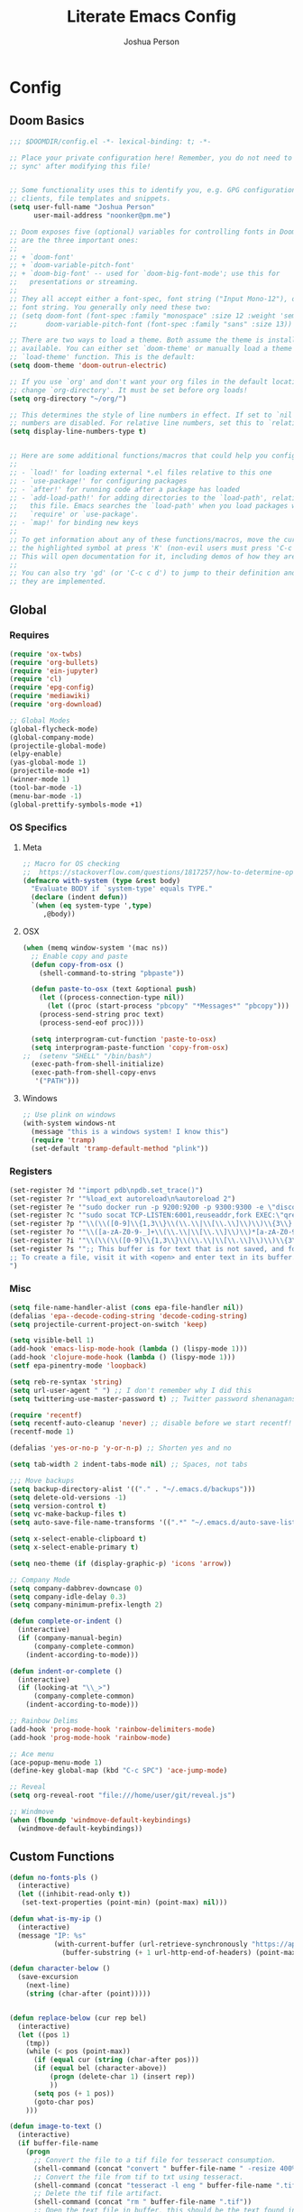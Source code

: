 #+TITLE: Literate Emacs Config
#+AUTHOR: Joshua Person
#+LANGUAGE: en
#+STARTUP: inlineimages
#+PROPERTY: header-args :tangle yes :cache yes :results silent :padline no

* Config
** Doom Basics
#+begin_src emacs-lisp
;;; $DOOMDIR/config.el -*- lexical-binding: t; -*-

;; Place your private configuration here! Remember, you do not need to run 'doom
;; sync' after modifying this file!


;; Some functionality uses this to identify you, e.g. GPG configuration, email
;; clients, file templates and snippets.
(setq user-full-name "Joshua Person"
      user-mail-address "noonker@pm.me")

;; Doom exposes five (optional) variables for controlling fonts in Doom. Here
;; are the three important ones:
;;
;; + `doom-font'
;; + `doom-variable-pitch-font'
;; + `doom-big-font' -- used for `doom-big-font-mode'; use this for
;;   presentations or streaming.
;;
;; They all accept either a font-spec, font string ("Input Mono-12"), or xlfd
;; font string. You generally only need these two:
;; (setq doom-font (font-spec :family "monospace" :size 12 :weight 'semi-light)
;;       doom-variable-pitch-font (font-spec :family "sans" :size 13))

;; There are two ways to load a theme. Both assume the theme is installed and
;; available. You can either set `doom-theme' or manually load a theme with the
;; `load-theme' function. This is the default:
(setq doom-theme 'doom-outrun-electric)

;; If you use `org' and don't want your org files in the default location below,
;; change `org-directory'. It must be set before org loads!
(setq org-directory "~/org/")

;; This determines the style of line numbers in effect. If set to `nil', line
;; numbers are disabled. For relative line numbers, set this to `relative'.
(setq display-line-numbers-type t)


;; Here are some additional functions/macros that could help you configure Doom:
;;
;; - `load!' for loading external *.el files relative to this one
;; - `use-package!' for configuring packages
;; - `after!' for running code after a package has loaded
;; - `add-load-path!' for adding directories to the `load-path', relative to
;;   this file. Emacs searches the `load-path' when you load packages with
;;   `require' or `use-package'.
;; - `map!' for binding new keys
;;
;; To get information about any of these functions/macros, move the cursor over
;; the highlighted symbol at press 'K' (non-evil users must press 'C-c c k').
;; This will open documentation for it, including demos of how they are used.
;;
;; You can also try 'gd' (or 'C-c c d') to jump to their definition and see how
;; they are implemented.
#+end_src
** Global
*** Requires
#+begin_src emacs-lisp
(require 'ox-twbs)
(require 'org-bullets)
(require 'ein-jupyter)
(require 'cl)
(require 'epg-config)
(require 'mediawiki)
(require 'org-download)

;; Global Modes
(global-flycheck-mode)
(global-company-mode)
(projectile-global-mode)
(elpy-enable)
(yas-global-mode 1)
(projectile-mode +1)
(winner-mode 1)
(tool-bar-mode -1)
(menu-bar-mode -1)
(global-prettify-symbols-mode +1)
#+end_src
*** OS Specifics
**** Meta
#+begin_src emacs-lisp
;; Macro for OS checking
;;  https://stackoverflow.com/questions/1817257/how-to-determine-operating-system-in-elisp
(defmacro with-system (type &rest body)
  "Evaluate BODY if `system-type' equals TYPE."
  (declare (indent defun))
  `(when (eq system-type ',type)
     ,@body))
#+end_src
**** OSX
#+begin_src emacs-lisp
(when (memq window-system '(mac ns))
  ;; Enable copy and paste
  (defun copy-from-osx ()
    (shell-command-to-string "pbpaste"))

  (defun paste-to-osx (text &optional push)
    (let ((process-connection-type nil))
      (let ((proc (start-process "pbcopy" "*Messages*" "pbcopy")))
	(process-send-string proc text)
	(process-send-eof proc))))

  (setq interprogram-cut-function 'paste-to-osx)
  (setq interprogram-paste-function 'copy-from-osx)
;;  (setenv "SHELL" "/bin/bash")
  (exec-path-from-shell-initialize)
  (exec-path-from-shell-copy-envs
   '("PATH")))
#+end_src
**** Windows
#+begin_src emacs-lisp
;; Use plink on windows
(with-system windows-nt
  (message "this is a windows system! I know this")
  (require 'tramp)
  (set-default 'tramp-default-method "plink"))
#+end_src
*** Registers
#+begin_src emacs-lisp
(set-register ?d '"import pdb\npdb.set_trace()")
(set-register ?r '"%load_ext autoreload\n%autoreload 2")
(set-register ?e '"sudo docker run -p 9200:9200 -p 9300:9300 -e \"discovery.type=single-node\" docker.elastic.co/elasticsearch/elasticsearch:6.3.2 -v \"$PWD/config\":/usr/share/elasticsearch/config")
(set-register ?c '"sudo socat TCP-LISTEN:6001,reuseaddr,fork EXEC:\"qrexec-client-vm screenshare my-screenshare\"&")
(set-register ?p '"\\(\\([0-9]\\{1,3\\}\\(\\.\\|\\[\\.\\]\\)\\)\\{3\\}[0-9]\\{1,3\\}\\)")
(set-register ?o '"\\([a-zA-Z0-9-_]+\\(\\.\\|\\[\\.\\]\\)\\)*[a-zA-Z0-9][a-zA-Z0-9-_]+\\(\\.\\|\\[\\.\\]\\)[a-zA-Z]\\{2,11\\}")
(set-register ?i '"\\(\\(\\([0-9]\\{1,3\\}\\(\\.\\|\\[\\.\\]\\)\\)\\{3\\}[0-9]\\{1,3\\}\\)\\|\\([a-zA-Z0-9-_]+\\(\\.\\|\\[\\.\\]\\)\\)*[a-zA-Z0-9][a-zA-Z0-9-_]+\\(\\.\\|\\[\\.\\]\\)[a-zA-Z]\\{2,11\\}\\)")
(set-register ?s '";; This buffer is for text that is not saved, and for Lisp evaluation.
;; To create a file, visit it with <open> and enter text in its buffer.
")
#+end_src

*** Misc
#+begin_src emacs-lisp
(setq file-name-handler-alist (cons epa-file-handler nil))
(defalias 'epa--decode-coding-string 'decode-coding-string)
(setq projectile-current-project-on-switch 'keep)

(setq visible-bell 1)
(add-hook 'emacs-lisp-mode-hook (lambda () (lispy-mode 1)))
(add-hook 'clojure-mode-hook (lambda () (lispy-mode 1)))
(setf epa-pinentry-mode 'loopback)

(setq reb-re-syntax 'string)
(setq url-user-agent " ") ;; I don't remember why I did this
(setq twittering-use-master-password t) ;; Twitter password shenanagans

(require 'recentf)
(setq recentf-auto-cleanup 'never) ;; disable before we start recentf!
(recentf-mode 1)

(defalias 'yes-or-no-p 'y-or-n-p) ;; Shorten yes and no

(setq tab-width 2 indent-tabs-mode nil) ;; Spaces, not tabs

;;; Move backups
(setq backup-directory-alist '(("." . "~/.emacs.d/backups")))
(setq delete-old-versions -1)
(setq version-control t)
(setq vc-make-backup-files t)
(setq auto-save-file-name-transforms '((".*" "~/.emacs.d/auto-save-list/" t)))

(setq x-select-enable-clipboard t)
(setq x-select-enable-primary t)

(setq neo-theme (if (display-graphic-p) 'icons 'arrow))

;; Company Mode
(setq company-dabbrev-downcase 0)
(setq company-idle-delay 0.3)
(setq company-minimum-prefix-length 2)

(defun complete-or-indent ()
  (interactive)
  (if (company-manual-begin)
      (company-complete-common)
    (indent-according-to-mode)))

(defun indent-or-complete ()
  (interactive)
  (if (looking-at "\\_>")
      (company-complete-common)
    (indent-according-to-mode)))

;; Rainbow Delims
(add-hook 'prog-mode-hook 'rainbow-delimiters-mode)
(add-hook 'prog-mode-hook 'rainbow-mode)

;; Ace menu
(ace-popup-menu-mode 1)
(define-key global-map (kbd "C-c SPC") 'ace-jump-mode)

;; Reveal
(setq org-reveal-root "file:///home/user/git/reveal.js")

;; Windmove
(when (fboundp 'windmove-default-keybindings)
  (windmove-default-keybindings))

#+end_src
** Custom Functions
#+begin_src emacs-lisp
(defun no-fonts-pls ()
  (interactive)
  (let ((inhibit-read-only t))
   (set-text-properties (point-min) (point-max) nil)))

(defun what-is-my-ip ()
  (interactive)
  (message "IP: %s"
           (with-current-buffer (url-retrieve-synchronously "https://api.ipify.org")
             (buffer-substring (+ 1 url-http-end-of-headers) (point-max)))))

(defun character-below ()
  (save-excursion
    (next-line)
    (string (char-after (point)))))


(defun replace-below (cur rep bel)
  (interactive)
  (let ((pos 1)
	(tmp))
    (while (< pos (point-max))
      (if (equal cur (string (char-after pos)))
	  (if (equal bel (character-above))
	      (progn (delete-char 1) (insert rep))
	      ))
      (setq pos (+ 1 pos))
      (goto-char pos)
    )))

(defun image-to-text ()
  (interactive)
  (if buffer-file-name
    (progn
      ;; Convert the file to a tif file for tesseract consumption.
      (shell-command (concat "convert " buffer-file-name " -resize 400% -type Grayscale " buffer-file-name ".tif"))
      ;; Convert the file from tif to txt using tesseract.
      (shell-command (concat "tesseract -l eng " buffer-file-name ".tif " buffer-file-name))
      ;; Delete the tif file artifact.
      (shell-command (concat "rm " buffer-file-name ".tif"))
      ;; Open the text file in buffer, this should be the text found in the image converted.
      (find-file (concat buffer-file-name ".txt")))))

(defun yt-dl-it (url)
  "Downloads the URL in an async shell"
  (let ((default-directory "~/Videos"))
    (async-shell-command (format "youtube-dl %s" url))))

(defun ruthless-kill ()
  "Kill the line without copying it"
  (interactive)
  (delete-region (point) (line-end-position)))

(defun insert-current-date ()
  "Insert the current date"
  (interactive)
  (insert (shell-command-to-string "echo -n $(date +%Y-%m-%d)")))

;; Start Selenium
(defun selenium()
  (interactive)
  (save-excursion
    (async-shell-command "java -jar $HOME/Documents/selenium.jar")))

;; Start Selenium
(defun mopidy()
  (interactive)
  (save-excursion
    (ansi-term "mopidy" "mopidy")))
;; Temporarily maximize buffers
(defun toggle-maximize-buffer () "Maximize buffer"
  (interactive)
  (if (= 1 (length (window-list)))
    (jump-to-register '_)
    (progn
      (set-register '_ (list (current-window-configuration)))
      (delete-other-windows))))

;; Slack code for highlighted text
;; Todo auto expand the selected reason
(defun sc (b e)
  "adds slack tags for code"
  (interactive "r")
  (save-restriction
    (narrow-to-region b e)
    (save-excursion
      (goto-char (point-min))
        (insert (format "%s\n" "```"))
	(goto-char (point-max))
        (insert (format "\n%s" "```"))
        )))

;; Indentation and cleanup
(defun untabify-buffer ()
  (interactive)
  (untabify (point-min) (point-max)))

(defun indent-buffer ()
  (interactive)
  (indent-region (point-min) (point-max)))

(defun cleanup-buffer ()
  "Perform a bunch of operations on the whitespace content of a buffer."
  (interactive)
  (indent-buffer)
  (untabify-buffer)
  (delete-trailing-whitespace))

(defun cleanup-region (beg end)
  "Remove tmux artifacts from region."
  (interactive "r")
  (dolist (re '("\\\\│\·*\n" "\W*│\·*"))
    (replace-regexp re "" nil beg end)))

;; cnc-command
(defun visible-buffers ()
  "Definition"
  (interactive)
  (mapcar '(lambda (window) (buffer-name (window-buffer window))) (window-list)))

(defun all-buffers-except-this ()
  "Definition"
  (interactive)
  (delete (buffer-name (current-buffer)) (visible-buffers))
  )

(defun cnc-from-file ()
  "A command to run commands on the other open buffers"
  (interactive)
  (dolist (elt (all-buffers-except-this))
    (comint-send-string elt (format "%s\n" (thing-at-point `line))))
  (next-line)
  t
  )

(defun cnc-prompt (cmd)
  "A command to run commands on the other open buffers"
  (interactive "sCmd: ")
  (dolist (elt (visible-buffers))
    (comint-send-string elt (format "%s\n" cmd)))
  )

;; Easy window splitting
(defun split-maj-min (number)
(interactive "N")
"Function to split windows into one major window and multiple minor windows"
(split-window-horizontally)
(other-window 1)
(while (> number 1)
  (setq number (+ -1 number))
  (split-window-vertically))
(balance-windows))

(defun split-cnc (number)
(interactive "N")
"Function to split windows into one major window and multiple minor ansi-terms"
(split-window-horizontally)
(other-window 1)
(ansi-term "/bin/bash" "cnc")
(while (> number 1)
  (split-window-vertically)
  (ansi-term "/bin/bash" "cnc")
  (other-window 1)
  (setq number (+ -1 number)))
(ansi-term "/bin/bash" "cnc")
(other-window 1)
(balance-windows))

(defun sudo ()
  "Use TRAMP to `sudo' the current buffer"
  (interactive)
  (when buffer-file-name
    (find-alternate-file
     (concat "/sudo:root@localhost:"
             buffer-file-name))))

(defun proxy (text &optional port)
  (interactive "sHost: ")
  (async-shell-command (format "ssh -D 1337 -C -q -N %s" text) (format "*proxy: %s*" text)))
#+end_src
** EJC / SQL / Athena
#+begin_src emacs-lisp
(require 'ejc-sql)
(setq clomacs-httpd-default-port 8090)
(require 'ejc-autocomplete)
(add-hook 'ejc-sql-minor-mode-hook
          (lambda ()
            (auto-complete-mode t)
            (ejc-ac-setup)))
(setq ejc-use-flx t)
(setq ejc-flx-threshold 2)
(require 'ejc-company)
(push 'ejc-company-backend company-backends)
(add-hook 'ejc-sql-minor-mode-hook
          (lambda ()
            (company-mode t)))
(company-quickhelp-mode)
(add-hook 'ejc-sql-minor-mode-hook
          (lambda ()
            (ejc-eldoc-setup)))
(add-hook 'ejc-sql-connected-hook
          (lambda ()
            (ejc-set-fetch-size 50)
            (ejc-set-max-rows 50)
            (ejc-set-show-too-many-rows-message t)
            (ejc-set-column-width-limit 25)))


    ;; setup with use-package
(use-package ejc-sql
  :commands
  (ejc-create-connection ejc-connect ejc-set-column-width-limit)
  :init
  (setq ejc-set-rows-limit 1000
        ejc-result-table-impl 'orgtbl-mode ;; 'ejc-result-mode
        ejc-use-flx t
        ejc-flx-threshold 3
        nrepl-sync-request-timeout 30)
  ;; enable auto complete
  (add-hook 'ejc-sql-minor-mode-hook
            (lambda ()
              (auto-complete-mode t)
              (ejc-ac-setup))))
#+end_src
** Term / Fish / CLI
#+begin_src  emacs-lisp
(when (and (executable-find "fish")
           (require 'fish-completion nil t))
  (global-fish-completion-mode))

(eval-after-load "term"
  '(define-key term-raw-map (kbd "C-c C-y") 'term-paste))

(eshell-git-prompt-use-theme 'robbyrussell) ;; Eshell theme

;; Eshell
(defun git-prompt-eshell ()
  "Git a git prompt"
 (let (beg dir git-branch git-dirty end)
   (if (eshell-git-prompt--git-root-dir)
       (progn
	 (setq eshell-git-prompt-branch-name (eshell-git-prompt--branch-name))
	 (setq git-branch
	       (concat
		(with-face "git:(" 'eshell-git-prompt-robyrussell-git-face)
		(with-face (eshell-git-prompt--readable-branch-name) 'eshell-git-prompt-robyrussell-branch-face)
		(with-face ")" 'eshell-git-prompt-robyrussell-git-face)))
	 (setq git-dirty
	       (when (eshell-git-prompt--collect-status)
		 (with-face "✗" 'eshell-git-prompt-robyrussell-git-dirty-face)))
	 (concat git-branch git-dirty)) "☮" )))

(setq eshell-prompt-function
      (lambda ()
        (concat
         (propertize "┌─[" 'face 'org-level-4)
         (propertize (user-login-name) 'face 'org-level-1)
         (propertize "@" 'face 'org-level-4)
         (propertize (system-name) 'face 'org-level-3)
         (propertize "]──[" 'face 'org-level-4)
         (propertize (format-time-string "%H:%M" (current-time)) 'face 'org-level-2)
         (propertize "]──[" 'face 'org-level-4)
         (propertize (concat (eshell/pwd)) 'face `(:foreground "white"))
	 (propertize "]──[" 'face 'org-level-4)
	 (propertize (git-prompt-eshell) 'face 'org-level-6)
         (propertize "]\n" 'face 'org-level-4)
         (propertize "└─>" 'face 'org-level-4)
         (propertize (if (= (user-uid) 0) " # " " $ ") 'face 'org-level-4)
         )))

(setq eshell-visual-commands '("htop" "vi" "screen" "top" "less"
                               "more" "lynx" "ncftp" "pine" "tin" "trn" "elm"
                               "vim"))

(setq eshell-visual-subcommands '("git" "log" "diff" "show" "ssh"))

(setenv "PAGER" "cat")

(defalias 'ff 'find-file)
(defalias 'd 'dired)

(defun eshell/clear ()
  (let ((inhibit-read-only t))
    (erase-buffer)))

(defun eshell/gst (&rest args)
    (magit-status (pop args) nil)
    (eshell/echo))   ;; The echo command suppresses output

#+end_src

** IRC / ERC
#+begin_src emacs-lisp
(erc-colorize-mode 1)
;; (setq gnutls-verify-error nil)
(setq erc-hide-list '("JOIN" "PART" "QUIT"))
#+end_src

** Slack
#+begin_src emacs-lisp
;;; Big QOL changes.
(setq slack-buffer-emojify t) ;; if you want to enable emoji, default nil
(setq slack-buffer-function #'switch-to-buffer)
(setq slack-prefer-current-team t)
(setq slack-display-team-name nil)
(add-hook 'slack-mode-hook #'emojify-mode)
(setq slack-buffer-create-on-notify t)
;; (setq alert-default-style 'mode-line)
(setq alert-default-style 'notifications)

(defun slack-user-status (_id _team) "")
#+end_src
** Tramp
#+begin_src emacs-lisp
;;; no vc in tramp
(setq vc-ignore-dir-regexp
      (format "\\(%s\\)\\|\\(%s\\)"
	      vc-ignore-dir-regexp
	      tramp-file-name-regexp))
#+end_src

** Helm
#+begin_src emacs-lisp
(setq helm-mini-default-sources
      '(helm-source-buffers-list
        helm-source-bookmarks
        helm-source-recentf
        helm-source-buffer-not-found))
#+end_src

** ES / Elasticsearch
#+begin_src emacs-lisp
(autoload 'es-mode "es-mode.el"
            "Major mode for editing Elasticsearch queries" t)
(add-to-list 'auto-mode-alist '("\\.es$" . es-mode))
#+end_src

** W3M
#+begin_src emacs-lisp
(defun ffap-w3m-other-window (url &optional new-session)
  "Browse url in w3m.
  If current frame has only one window, create a new window and browse the webpage"
  (interactive (progn
                 (require 'browse-url)
                 (browse-url-interactive-arg "Emacs-w3m URL: ")))
  (let ((w3m-pop-up-windows t))
    (if (one-window-p) (split-window))
    (other-window 1)
    (w3m-goto-url-new-session url new-session)
    (other-window 1)))

(setq browse-url-browser-function 'browse-url-firefox)

(autoload 'w3m-browse-url "w3m" "Ask a WWW browser to show a URL." t)


(setq w3m-use-cookies t)

(defun rand-w3m-view-this-url-background-session ()
  (interactive)
  (let ((in-background-state w3m-new-session-in-background))
    (setq w3m-new-session-in-background t)
    (w3m-view-this-url-new-session)
    (setq w3m-new-session-in-background in-background-state)))

(defun my-w3m-bindings ()
  (define-key w3m-mode-map (kbd "C-<return>") 'rand-w3m-view-this-url-background-session))

(add-hook 'w3m-mode-hook 'my-w3m-bindings)

(defun rand-w3m-view-this-url-background-session ()
  (interactive)
  (let ((in-background-state w3m-new-session-in-background))
    (setq w3m-new-session-in-background t)
    (w3m-view-this-url-new-session)
    (setq w3m-new-session-in-background in-background-state)))

(defun my-w3m-bindings ()
  (define-key w3m-mode-map (kbd "C-<return>") 'rand-w3m-view-this-url-background-session))

(add-hook 'w3m-mode-hook 'my-w3m-bindings)
#+end_src

*** Email
*** Gnus
#+begin_src emacs-lisp
(setq gnus-select-method '(nnimap "127.0.0.1"
                                  (nnimap-address "127.0.0.1")
                                  (nnimap-server-port 1143)
                                  (nnimap-stream starttls)))


(setq mail-sources '((imap :server "127.0.0.1"
                            :user "noonker@pm.me"
         )))

(setq tls-program
      '("gnutls-cli --insecure -p %p %h"
      "gnutls-cli --insecure -p %p %h --protocols ssl3"
      "openssl s_client -connect %h:%p -no_ssl2 -ign_eof"))

(gnus-demon-add-handler 'gnus-group-get-new-news 60 nil)

;; Alert with notifications for new mail
(require 'gnus-desktop-notify)
(gnus-desktop-notify-mode)
(gnus-demon-add-scanmail)


;; SMTP settings loving lifted from http://www.mostlymaths.net/2010/12/emacs-30-day-challenge-using-gnus-to.html
;; Now lets configure smtpmail.el with your name and functions to send;; mail using your smtp accounts by changing the from field
(require 'smtpmail)
(setq send-mail-function 'smtpmail-send-it
      message-send-mail-function 'smtpmail-send-it
      mail-from-style nil user-full-name "Joshua Person"
      smtpmail-debug-info t smtpmail-debug-verb t)

(defun set-smtp (mech server port user password)
  "Set related SMTP variables for supplied parameters."
  (setq smtpmail-smtp-server server smtpmail-smtp-service port
	smtpmail-auth-credentials (list (list server port user
					      password)) smtpmail-auth-supported (list mech)
					      smtpmail-starttls-credentials nil)
  (message "Setting SMTP server to `%s:%s' for user `%s'."
	   server port user))

(defun set-smtp-ssl (server port user password &optional key
			    cert)
  "Set related SMTP and SSL variables for supplied parameters."
  (setq starttls-use-gnutls t
	starttls-gnutls-program "gnutls-cli"
	starttls-extra-arguments nil smtpmail-smtp-server server
	smtpmail-smtp-service port
	smtpmail-auth-credentials (list (list server port user
					      password)) smtpmail-starttls-credentials (list (list
											      server port key cert)))
  (message
   "Setting SMTP server to `%s:%s' for user `%s'. (SSL
enabled.)" server port user))

(defun change-smtp ()
  "Change the SMTP server according to the current from line."
  (save-excursion
    (loop with from = (save-restriction
			(message-narrow-to-headers)
			(message-fetch-field "from"))
	  for (auth-mech address . auth-spec) in smtp-accounts
	  when (string-match address from) do (cond
					       ((memq auth-mech '(cram-md5 plain login))
						(return (apply 'set-smtp (cons auth-mech auth-spec))))
					       ((eql auth-mech 'ssl)
						(return (apply 'set-smtp-ssl auth-spec)))
					       (t (error "Unrecognized SMTP auth. mechanism:
`%s'." auth-mech))) finally (error "Cannot infer SMTP
information."))))

;; The previous function will complain if you fill the from field with;; an account not present in smtp-accounts.
(defvar %smtpmail-via-smtp (symbol-function 'smtpmail-via-smtp))

(defun smtpmail-via-smtp (recipient smtpmail-text-buffer)
  (with-current-buffer smtpmail-text-buffer
    (change-smtp))
  (funcall (symbol-value '%smtpmail-via-smtp) recipient
	   smtpmail-text-buffer))

(setq mail-user-agent 'gnus-user-agent)

(setq message-send-mail-function 'smtpmail-send-it
    smtpmail-auth-credentials "~/.authinfo"
    smtpmail-smtp-server "127.0.0.1"
    smtpmail-smtp-service 1025)

;; (add-to-list 'gnutls-trustfiles (expand-file-name "~/.config/protonmail/bridge/cert.pem"))


(defun todo (text &optional body)
  (interactive "sTodo: ")
  (compose-mail-other-window "noonker@pm.me" text)
  (mail-text)
  (if body
      (insert body))
  (message-send-and-exit)
  )
#+end_src

*** Slack
#+begin_src emacs-lisp
(setq slack-message-notification-title-format-function
      (lambda (_team room threadp)
        (concat (if threadp "Thread in #%s") room)))

(defun endless/-cleanup-room-name (room-name)
  "Make group-chat names a bit more human-readable."
  (replace-regexp-in-string
   "--" " "
   (replace-regexp-in-string "#mpdm-" "" room-name)))

;;; Private messages and group chats
(setq
 slack-message-im-notification-title-format-function
 (lambda (_team room threadp)
   (concat (if threadp "Thread in %s")
           (endless/-cleanup-room-name room))))

(defun slk ()
  "start slack"
  (interactive)
  (slack-start)
  (cl-defmethod slack-buffer-name ((_class (subclass slack-room-buffer)) room team)
    (slack-if-let* ((room-name (slack-room-name room team)))
	(format  ":%s"
		 room-name)))
  (slack-change-current-team)
)
#+end_src
** Multimedia
*** Emms
#+begin_src emacs-lisp
(require 'emms-setup)
(require 'emms-streams)
(require 'emms-stream-info)

;; EMMS Streams
(setq emms-stream-default-list
      (append
       '(("SomaFM: Dubstep" "http://somafm.com/dubstep130.pls" 1 streamlist)
	       ("SomaFM: Goa" "http://somafm.com/suburbsofgoa130.pls" 1 streamlist)
	       ("SomaDM: The Trip" "http://somafm.com/thetrip130.pls" 1 streamlist)
	       ("SomaDM: Boot Liquor" "http://somafm.com/bootliquor130.pls" 1 streamlist)
	       ("SomaDM: Digitails" "http://somafm.com/digitalis130.pls" 1 streamlist)
	       ("SomaDM: Space" "http://somafm.com/spacestation130.pls" 1 streamlist)
	       ("SomaDM: Bagel" "http://somafm.com/bagel130.pls" 1 streamlist)
	       ("SomaDM: Soul" "http://somafm.com/7soul130.pls" 1 streamlist)
	       ("SomaDM: Folk" "http://somafm.com/folkfwd130.pls" 1 streamlist)
	       ("SomaDM: IDM" "http://somafm.com/cliqhop130.pls" 1 streamlist)
	       ("SomaDM: Lush" "http://somafm.com/lush130.pls" 1 streamlist)
	       ("SomaDM: SF1033" "http://somafm.com/sf1033130.pls" 1 streamlist)
	       ("SomaDM: DS1" "http://somafm.com/deepspaceone130.pls" 1 streamlist)
	       ("SomaDM: Jazz" "http://somafm.com/sonicuniverse130.pls" 1 streamlist))
       ;;emms-stream-default-list
       ))

 (setq emms-directory "~/org/emms"
	emms-stream-default-action "play"
	emms-stream-info-backend 'mplayer
	emms-stream-bookmarks-file "~/org/emms/streams"
	emms-mode-line-format " 𝄞 " )

(require 'emms-mode-line-icon)

;; (emms-mode-line-cycle 1)

 (emms-minimalistic)
 (emms-default-players)
 (emms-mode-line-enable)

 (advice-add 'emms-stream-info-mplayer-backend
	      :override
	      (lambda (url)
		"The original function isn't working, using this temporarily until I figure it out."
		(condition-case excep
		    (call-process "mplayer" nil t nil
				  "-msglevel" "decaudio=-1:cache=-1:statusline=-1:cplayer=-1" "-cache" "180"
				  "-endpos" "0" "-vo" "null" "-ao" "null" "-playlist"
				  url)
		  (file-error
		   (error "Could not find the mplayer backend binary")))))
#+end_src

** Text Modes
*** Org Mode
#+begin_src emacs-lisp
(setq org-archive-file-header-format nil)

(add-hook 'org-mode-hook (lambda () (org-bullets-mode 1)))

(setq org-startup-align-all-table t)

(org-babel-do-load-languages
 'org-babel-load-languages
 '((dot . t)
   (elasticsearch . t)
   (python . t)
   (restclient . t)
   (plantuml . t)
   (shell . t)
   (sql . t)
   (sqlite . t)
   (gnuplot . t)
   (ein . t)))

(setq org-plantuml-jar-path
      (expand-file-name "~/Documents/plantuml.jar"))

(setq org-clock-in-switch-to-state "IN-PROGRESS")
(setq org-clock-out-switch-to-state "TODO")
(setq org-agenda-basedir "~/git/stuff/org")
(setq org-refile-allow-creating-parent-nodes t)
(setq org-refile-allow-creating-parent-nodes 'confirm)
(setq org-refile-use-outline-path 'file)

(defun  org-init-agenda ()
  (interactive)
  (let ((initial '(("backlog.org" nil)
                   ("recurring.org" nil)
		   ("today.org" nil)
		   ("projects" t)
		   ("archive" t)))
        (todostr "#+TODO: TODO IN-PROGRESS | DONE WONTDO"))
    (if (not (file-directory-p org-agenda-basedir))
      (make-directory org-agenda-basedir))

    (dolist (element initial)
      (let ((name  (nth 0 element))
            (isdir (nth 1 element)))
        ;; If the file doesn't exist and not flagged as dir
        (if (and (not isdir)
                 (not (file-directory-p (format "%s/%s" org-agenda-basedir name))))
          (write-region todostr nil (format "%s/%s" org-agenda-basedir name)))

        ;; If the file doesn't exist and is flagged as dir
        (if (and isdir
                 (not (file-directory-p (format "%s/%s" org-agenda-basedir name))))
          (make-directory (format "%s/%s" org-agenda-basedir name)))))))


(setq org-agenda-files (append (list (format "%s/backlog.org" org-agenda-basedir)
				     (format "%s/recurring.org" org-agenda-basedir)
				     (format "%s/today.org" org-agenda-basedir))
			       (directory-files-recursively (format "%s/projects/" org-agenda-basedir) "^[0-9a-zA-Z\-_]*?\.org$")
			       ))

(setq org-archive-location (format "%s/archive/%s.org::" org-agenda-basedir (format-time-string "%Y-%m-%d")))

(setq org-capture-templates
      '(("b" "Backlog" entry (file+headline (lambda () (format "%s/backlog.org" org-agenda-basedir)) "Backlog")
         "** TODO %?\n  %i\n  %a")
        ("t" "Today" entry (file+headline (lambda () (format "%s/today.org" org-agenda-basedir)) "Tasks")
         "** TODO %?\n SCHEDULED: %t")
	("n" "Now" entry (file+headline (lambda () (format "%s/today.org" org-agenda-basedir)) "Tasks")
         "** TODO %?\n SCHEDULED: %t" :clock-in t)
	))

(defun org-agenda-new-day ()
       (interactive)
       (with-current-buffer (find-file (format "%s/today.org" org-agenda-basedir))
	 (mark-whole-buffer)
	 (kill-region (mark) (point))
	 (if (= (buffer-size) 0) (insert "#+TODO: TODO IN-PROGRESS | DONE WONTDO\n\n* Tasks\n* Thoughts\n")))
(org-agenda))

(setq org-refile-targets '((org-agenda-files :maxlevel . 3)))
(setq org-outline-path-complete-in-steps nil)         ; Refile in a single go
(setq org-refile-use-outline-path t)                  ; Show full paths for refiling

(defun org-complex-tasks ()
  (interactive)
  (let ((tasks  (quote ("TODO Create Jira Ticket"
                        "TODO Documentation"
                        "TODO Close Jira Ticket"))))
    (org-end-of-line)
    (insert " [/]")
    (org-insert-heading)
    (org-demote-subtree)
    (insert (car tasks))
    (dolist (element (cdr tasks))
      (org-insert-heading)
      (insert element))))

(setq org-jira-jira-status-to-org-keyword-alist
       '(("IN PROGRESS" . "INPROGRESS")
         ("TO DO" . "TODO")
         ("DONE" . "DONE")))

#+end_src

*** LaTex
#+begin_src emacs-lisp
(setq TeX-auto-save t)
(setq TeX-parse-self t)
(setq-default TeX-master nil)
(add-hook 'LaTeX-mode-hook 'visual-line-mode)
(add-hook 'LaTeX-mode-hook 'flyspell-mode)
(add-hook 'LaTeX-mode-hook 'LaTeX-math-mode)
(add-hook 'LaTeX-mode-hook 'turn-on-reftex)
(setq reftex-plug-into-AUCTeX t)
#+end_src
** Programming Modes
*** Python
#+begin_src emacs-lisp
(setq org-babel-python-command "python3")

(defun my/python-mode-hook ()
  (add-to-list 'company-backends 'company-jedi 'elpy-mode))

(add-hook 'python-mode-hook 'my/python-mode-hook)
#+end_src

*** SBCL
#+begin_src emacs-lisp
(setq inferior-lisp-program "/usr/local/bin/sbcl")
(setq slime-contribs '(slime-fancy))
#+end_src
*** C/C++ / Platformio
#+begin_src emacs-lisp
(add-hook 'c++-mode-hook 'irony-mode)
(add-hook 'c-mode-hook 'irony-mode)
(add-hook 'objc-mode-hook 'irony-mode)

(add-hook 'irony-mode-hook 'irony-cdb-autosetup-compile-options)

(add-to-list 'company-backends 'company-irony) ;; Add the required company backend.

;; Enable irony for all c++ files, and platformio-mode only
;; when needed (platformio.ini present in project root).
(add-hook 'c++-mode-hook (lambda ()
                           (irony-mode)
                           (irony-eldoc)
                           (platformio-conditionally-enable)))

;; Use irony's completion functions.
(add-hook 'irony-mode-hook
          (lambda ()
            (define-key irony-mode-map [remap completion-at-point]
              'irony-completion-at-point-async)

            (define-key irony-mode-map [remap complete-symbol]
              'irony-completion-at-point-async)

            (irony-cdb-autosetup-compile-options)))

;; Setup irony for flycheck.
(add-hook 'flycheck-mode-hook 'flycheck-irony-setup)

(require 'ggtags)
(add-hook 'c-mode-common-hook
          (lambda ()
            (when (derived-mode-p 'c-mode 'c++-mode 'java-mode 'asm-mode)
              (ggtags-mode 1))))

(define-key ggtags-mode-map (kbd "C-c g s") 'ggtags-find-other-symbol)
(define-key ggtags-mode-map (kbd "C-c g h") 'ggtags-view-tag-history)
(define-key ggtags-mode-map (kbd "C-c g r") 'ggtags-find-reference)
(define-key ggtags-mode-map (kbd "C-c g f") 'ggtags-find-file)
(define-key ggtags-mode-map (kbd "C-c g c") 'ggtags-create-tags)
(define-key ggtags-mode-map (kbd "C-c g u") 'ggtags-update-tags)

(define-key ggtags-mode-map (kbd "M-,") 'pop-tag-mark)

(setq
 helm-gtags-ignore-case t
 helm-gtags-auto-update t
 helm-gtags-use-input-at-cursor t
 helm-gtags-pulse-at-cursor t
 helm-gtags-prefix-key "\C-cg"
 helm-gtags-suggested-key-mapping t
 )

(require 'helm-gtags)
;; Enable helm-gtags-mode
(add-hook 'dired-mode-hook 'helm-gtags-mode)
(add-hook 'eshell-mode-hook 'helm-gtags-mode)
(add-hook 'c-mode-hook 'helm-gtags-mode)
(add-hook 'c++-mode-hook 'helm-gtags-mode)
(add-hook 'asm-mode-hook 'helm-gtags-mode)

(define-key helm-gtags-mode-map (kbd "C-c g a") 'helm-gtags-tags-in-this-function)
(define-key helm-gtags-mode-map (kbd "C-j") 'helm-gtags-select)
(define-key helm-gtags-mode-map (kbd "M-.") 'helm-gtags-dwim)
(define-key helm-gtags-mode-map (kbd "M-,") 'helm-gtags-pop-stack)
(define-key helm-gtags-mode-map (kbd "C-c <") 'helm-gtags-previous-history)
(define-key helm-gtags-mode-map (kbd "C-c >") 'helm-gtags-next-history)

(setq-local imenu-create-index-function #'ggtags-build-imenu-index)

(add-to-list 'company-backends 'company-c-headers)
(setq wdired-allow-to-change-permissions t)
#+end_src

** Elfeed
#+begin_src emacs-lisp
(require 'elfeed)
(defun elfeed-mail-todo (&optional use-generic-p)
  "Mail this to myself for later reading"
  (interactive "P")
  (let ((entries (elfeed-search-selected)))
    (cl-loop for entry in entries
             do (elfeed-untag entry 'unread)
             when (elfeed-entry-title entry)
             do (todo it (elfeed-entry-link entry)))
    (mapc #'elfeed-search-update-entry entries)
    (unless (use-region-p) (forward-line))))

(defun elfeed-eww-open (&optional use-generic-p)
  "open with eww"
  (interactive "P")
  (let ((entries (elfeed-search-selected)))
    (cl-loop for entry in entries
             do (elfeed-untag entry 'unread)
             when (elfeed-entry-link entry)
             do (eww-browse-url it))
    (mapc #'elfeed-search-update-entry entries)
    (unless (use-region-p) (forward-line))))

(defun elfeed-firefox-open (&optional use-generic-p)
  "open with eww"
  (interactive "P")
  (let ((entries (elfeed-search-selected)))
    (cl-loop for entry in entries
             do (elfeed-untag entry 'unread)
             when (elfeed-entry-link entry)
             do (browse-url-firefox it))
    (mapc #'elfeed-search-update-entry entries)
    (unless (use-region-p) (forward-line))))

(defun elfeed-w3m-open (&optional use-generic-p)
  "open with eww"
  (interactive "P")
  (let ((entries (elfeed-search-selected)))
    (cl-loop for entry in entries
             do (elfeed-untag entry 'unread)
             when (elfeed-entry-link entry)
             do (ffap-w3m-other-window it))
    (mapc #'elfeed-search-update-entry entries)
    (unless (use-region-p) (forward-line))))

(defun elfeed-youtube-dl (&optional use-generic-p)
  "open with eww"
  (interactive "P")
  (let ((entries (elfeed-search-selected)))
    (cl-loop for entry in entries
             do (elfeed-untag entry 'unread)
             when (elfeed-entry-link entry)
             do (yt-dl-it it))
    (mapc #'elfeed-search-update-entry entries)
    (unless (use-region-p) (forward-line))))

(defun elfeed-org-open (&optional use-generic-p)
  "open with eww"
  (interactive "P")
  (let ((entries (elfeed-search-selected)))
    (cl-loop for entry in entries
             do (elfeed-untag entry 'unread)
             when (elfeed-entry-link entry)
             do (org-web-tools-read-url-as-org it))
    (mapc #'elfeed-search-update-entry entries)
    (unless (use-region-p) (forward-line))))

(define-key elfeed-search-mode-map (kbd "m") 'elfeed-mail-todo)
(define-key elfeed-search-mode-map (kbd "t") 'elfeed-w3m-open)
(define-key elfeed-search-mode-map (kbd "w") 'elfeed-eww-open)
(define-key elfeed-search-mode-map (kbd "f") 'elfeed-firefox-open)
(define-key elfeed-search-mode-map (kbd "o") 'elfeed-org-open)
(define-key elfeed-search-mode-map (kbd "d") 'elfeed-youtube-dl)
#+end_src

** Processing
#+begin_src emacs-lisp
(defun processing-mode-init ()
  (make-local-variable 'ac-sources)
  (setq ac-sources '(ac-source-dictionary ac-source-yasnippet))
  (make-local-variable 'ac-user-dictionary)
  (setq ac-user-dictionary (append processing-functions
                                   processing-builtins
                                   processing-constants)))

(add-hook 'processing-mode-hook 'processing-mode-init)
#+end_src

** Twitter
#+begin_src emacs-lisp
(with-eval-after-load 'twittering-mode
  (defun *twittering-generate-format-table (status-sym prefix-sym)
    `(("%" . "%")
      ("}" . "}")
      ("#" . (cdr (assq 'id ,status-sym)))
      ("'" . (when (cdr (assq 'truncated ,status-sym))
               "..."))
      ("c" .
       (let ((system-time-locale "C"))
         (format-time-string "%a %b %d %H:%M:%S %z %Y"
                             (cdr (assq 'created-at ,status-sym)))))
      ("d" . (cdr (assq 'user-description ,status-sym)))
      ("f" .
       (twittering-make-string-with-source-property
        (cdr (assq 'source ,status-sym)) ,status-sym))
      ("i" .
       (when (and twittering-icon-mode window-system)
         (let ((url
                (cond
                 ((and twittering-use-profile-image-api
                       (eq twittering-service-method 'twitter)
                       (or (null twittering-convert-fix-size)
                           (member twittering-convert-fix-size '(48 73))))
                  (let ((user (cdr (assq 'user-screen-name ,status-sym)))
                        (size
                         (if (or (null twittering-convert-fix-size)
                                 (= 48 twittering-convert-fix-size))
                             "normal"
                           "bigger")))
                    (format "http://%s/%s/%s.xml?size=%s" twittering-api-host
                            (twittering-api-path "users/profile_image") user size)))
                 (t
                  (cdr (assq 'user-profile-image-url ,status-sym))))))
           (twittering-make-icon-string nil nil url))))
      ("I" .
       (let* ((entities (cdr (assq 'entity ,status-sym)))
              text)
         (mapc (lambda (url-info)
                 (setq text (or (cdr (assq 'media-url url-info)) "")))
               (cdr (assq 'media entities)))
         (if (string-equal "" text)
             text
           (let ((twittering-convert-fix-size 360))
             (twittering-make-icon-string nil nil text)))))
      ("j" . (cdr (assq 'user-id ,status-sym)))
      ("L" .
       (let ((location (or (cdr (assq 'user-location ,status-sym)) "")))
         (unless (string= "" location)
           (concat " [" location "]"))))
      ("l" . (cdr (assq 'user-location ,status-sym)))
      ("p" . (when (cdr (assq 'user-protected ,status-sym))
               "[x]"))
      ("r" .
       (let ((reply-id (or (cdr (assq 'in-reply-to-status-id ,status-sym)) ""))
             (reply-name (or (cdr (assq 'in-reply-to-screen-name ,status-sym))
                             ""))
             (recipient-screen-name
              (cdr (assq 'recipient-screen-name ,status-sym))))
         (let* ((pair
                 (cond
                  (recipient-screen-name
                   (cons (format "sent to %s" recipient-screen-name)
                         (twittering-get-status-url recipient-screen-name)))
                  ((and (not (string= "" reply-id))
                        (not (string= "" reply-name)))
                   (cons (format "in reply to %s" reply-name)
                         (twittering-get-status-url reply-name reply-id)))
                  (t nil)))
                (str (car pair))
                (url (cdr pair))
                (properties
                 (list 'mouse-face 'highlight 'face 'twittering-uri-face
                       'keymap twittering-mode-on-uri-map
                       'uri url
                       'front-sticky nil
                       'rear-nonsticky t)))
           (when (and str url)
             (concat " " (apply 'propertize str properties))))))
      ("R" .
       (let ((retweeted-by
              (or (cdr (assq 'retweeting-user-screen-name ,status-sym)) "")))
         (unless (string= "" retweeted-by)
           (concat " (retweeted by " retweeted-by ")"))))
      ("S" .
       (twittering-make-string-with-user-name-property
        (cdr (assq 'user-name ,status-sym)) ,status-sym))
      ("s" .
       (twittering-make-string-with-user-name-property
        (cdr (assq 'user-screen-name ,status-sym)) ,status-sym))
      ("U" .
       (twittering-make-fontified-tweet-unwound ,status-sym))
      ;; ("D" .
      ;;  (twittering-make-fontified-tweet-unwound ,status-sym))
      ("T" .
       ,(twittering-make-fontified-tweet-text
         `(twittering-make-fontified-tweet-text-with-entity ,status-sym)
         twittering-regexp-hash twittering-regexp-atmark))
      ("t" .
       ,(twittering-make-fontified-tweet-text
         `(twittering-make-fontified-tweet-text-with-entity ,status-sym)
         twittering-regexp-hash twittering-regexp-atmark))
      ("u" . (cdr (assq 'user-url ,status-sym)))))
  (advice-add #'twittering-generate-format-table :override #'*twittering-generate-format-table)
  (defface twitter-divider
    `((t (:underline (:color "grey"))))
    "The vertical divider between tweets."
    :group 'twittering-mode)
  (setq twittering-icon-mode t
        twittering-use-icon-storage t
        twittering-convert-fix-size 40
        twittering-status-format "
  %i  %FACE[font-lock-function-name-face]{  @%s}  %FACE[italic]{%@}  %FACE[error]{%FIELD-IF-NONZERO[❤ %d]{favorite_count}}  %FACE[warning]{%FIELD-IF-NONZERO[↺ %d]{retweet_count}}

%FOLD[   ]{%FILL{%t}
%QT{
%FOLD[   ]{%FACE[font-lock-function-name-face]{@%s}\t%FACE[shadow]{%@}
%FOLD[ ]{%FILL{%t}}
}}}

    %I

%FACE[twitter-divider]{                                                                                                                                                                                  }
"))
#+end_src

** Pretty Symbols
#+begin_src emacs-lisp
(add-hook 'prog-mode-hook
            (lambda ()
              (push '("<=" . ?≤) prettify-symbols-alist)
	            (push '(">=" . ?≥) prettify-symbols-alist)
	            (push '("map" . ?↦) prettify-symbols-alist)
	            (push '("!=" . ?≠) prettify-symbols-alist)
	            (push '("==" . ?≡) prettify-symbols-alist)
	            (push '("None" . ?Ø) prettify-symbols-alist)
	            (push '("->" . ?→) prettify-symbols-alist)
	            (push '("<-" . ?←) prettify-symbols-alist)
	            (push '("->>" . ?⇉) prettify-symbols-alist)
	            (push '("not" . ?¬) prettify-symbols-alist)
	            (push '("union" . ?⋃) prettify-symbols-alist)
	            (push '("intersection" . ?⋂) prettify-symbols-alist)
	 ))

(add-hook 'clojure-mode-hook
	  (lambda ()
	    (push '("let" . ?⊢) prettify-symbols-alist)
	    (push '("defn" . ?ƒ) prettify-symbols-alist)
	    (push '("fn" . ?λ) prettify-symbols-alist)
	    (push '("doseq" . ?∀) prettify-symbols-alist)
	    (push '("comp" . ?∘) prettify-symbols-alist)
	    (push '("partial" . ?Ƥ) prettify-symbols-alist)
	    (push '("not=" . ?≠) prettify-symbols-alist)
	    ))

(add-hook 'org-mode-hook
	  (lambda ()
	    (push '("#+begin_src" . "ƒ") prettify-symbols-alist)
	    (push '("#+end_src" . "\\ƒ") prettify-symbols-alist)
	    (push '("#+BEGIN_SRC" . "ƒ") prettify-symbols-alist)
	    (push '("#+END_SRC" . "\\ƒ") prettify-symbols-alist)
	    (push '("#+begin_quote" . "「") prettify-symbols-alist)
	    (push '("#+BEGIN_QUOTE" . "「") prettify-symbols-alist)
	    (push '("#+end_quote" . "」") prettify-symbols-alist)
	    (push '("#+END_QUOTE" . "」") prettify-symbols-alist)
	    ))
#+end_src
** Graveyard
#+begin_src emacs-lisp
;; (set-face-attribute 'default nil :family "Monoid" :height 110)
;; (set-face-attribute 'default nil :family "Hack" :height 111)
#+end_src

** Keybindings
*** Global
#+begin_src emacs-lisp
(global-set-key [(super shift return)] 'toggle-maximize-buffer)
(global-set-key [f8] 'neotree-toggle)
(global-set-key (kbd "C-s-c C-s-c") 'mc/edit-lines)
(global-set-key (kbd "C-x g") 'magit-status)
(global-set-key (kbd "C-x M-t") 'cleanup-region)
(global-set-key (kbd "C-c n") 'cleanup-buffer)
(global-set-key (kbd "C-c y") `cnc-prompt)
(global-set-key (kbd "C-c C-.") `cnc-from-file)
(global-set-key (kbd "C-'") 'ace-window)
(global-set-key (kbd "C-c l") 'helm-projectile-switch-to-buffer)
(global-set-key (kbd "C-c <left>") 'dumb-jump-back)
(global-set-key (kbd "C-c <right>") 'dumb-jump-go)
(global-set-key (kbd "C-c <down>") 'dumb-jump-quick-look)
(global-set-key (kbd "C-2") 'helm-mini)
(global-set-key (kbd "C-x j") 'kill-this-buffer)
(global-set-key (kbd "ESC M-RET") 'browse-url-firefox)
(global-set-key (kbd "C-x m") 'browse-url-at-point)
(global-set-key (kbd "C-c a") 'org-agenda)
(global-set-key (kbd "C-c c") 'org-capture)
(global-set-key (kbd "C-c k") 'ruthless-kill)
(global-set-key (kbd "M-S") 'slack-select-rooms)
(global-set-key (kbd "<f9>") 'spray-mode)
(global-set-key (kbd "<f12>") 'helm-pass)
;;; Modes
(define-key projectile-mode-map (kbd "s-p") 'projectile-command-map)
(define-key projectile-mode-map (kbd "C-c p") 'projectile-command-map)


(eval-after-load "lispy"
  `(progn
     ;; replace a global binding with own function
     ;;(define-key lispy-mode-map (kbd "C-e") 'my-custom-eol)
     ;; replace a global binding with major-mode's default
     (define-key lispy-mode-map (kbd "C-2") 'helm-mini)
     (define-key lispy-mode-map (kbd "C-4") 'lispy-arglist-inline)
     ;; replace a local binding
    ;; (lispy-define-key lispy-mode-map (kbd "C-4") 'lispy-arglist-inline)
     ))

#+end_src

** RFC Mode
#+begin_src emacs-lisp
(require 'rfc-mode)
(setq rfc-mode-directory (expand-file-name "~/Documents/rfc/"))
#+end_src
** Load Other Files
#+begin_src emacs-lisp
;;(load "~/Documents/infodoc-theme.el")
;;(load "~/git/keybase-chat/keybase-markup.el")
;;(load "~/git/keybase-chat/keybase-chat.el")
#+end_src
